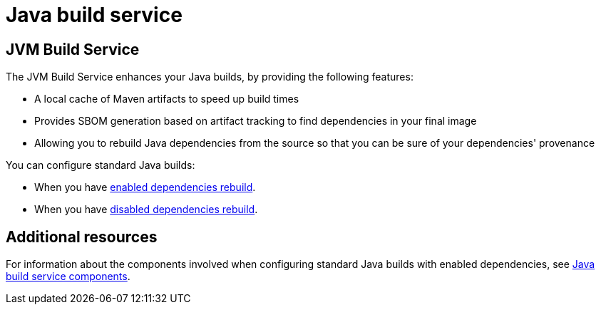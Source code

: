 = Java build service

== JVM Build Service
The JVM Build Service enhances your Java builds, by providing the following features:

* A local cache of Maven artifacts to speed up build times

* Provides SBOM generation based on artifact tracking to find dependencies in your final image

* Allowing you to rebuild Java dependencies from the source so that you can be sure of your dependencies' provenance

You can configure standard Java builds:

* When you have xref:cli/proc_enabled_java_dependencies.adoc[enabled dependencies rebuild].

* When you have xref:cli/proc_disabled_java_dependencies.adoc[disabled dependencies rebuild].

== Additional resources

For information about the components involved when configuring standard Java builds with enabled dependencies, see xref:concepts/java-build-service/java-build-service-components.adoc[Java build service components].